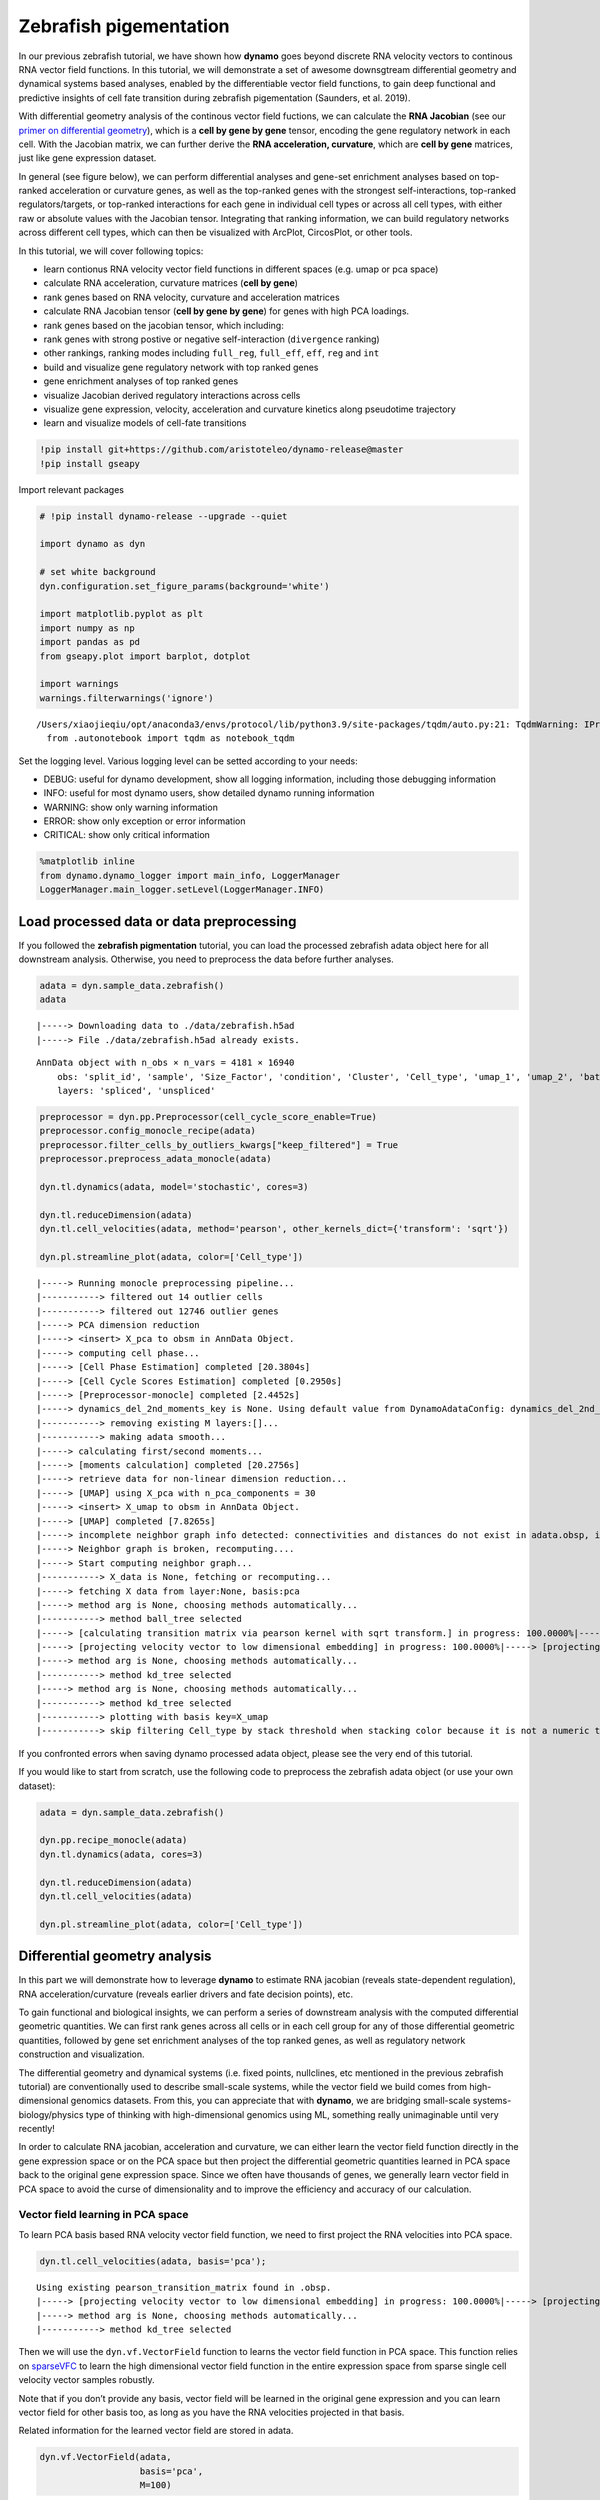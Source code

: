 Zebrafish pigementation
=======================

In our previous zebrafish tutorial, we have shown how **dynamo** goes
beyond discrete RNA velocity vectors to continous RNA vector field
functions. In this tutorial, we will demonstrate a set of awesome
downsgtream differential geometry and dynamical systems based analyses,
enabled by the differentiable vector field functions, to gain deep
functional and predictive insights of cell fate transition during
zebrafish pigementation (Saunders, et al. 2019).

With differential geometry analysis of the continous vector field
fuctions, we can calculate the **RNA Jacobian** (see our `primer on
differential
geometry <https://dynamo-release.readthedocs.io/en/latest/Primer.html>`__),
which is a **cell by gene by gene** tensor, encoding the gene regulatory
network in each cell. With the Jacobian matrix, we can further derive
the **RNA acceleration, curvature**, which are **cell by gene**
matrices, just like gene expression dataset.

In general (see figure below), we can perform differential analyses and
gene-set enrichment analyses based on top-ranked acceleration or
curvature genes, as well as the top-ranked genes with the strongest
self-interactions, top-ranked regulators/targets, or top-ranked
interactions for each gene in individual cell types or across all cell
types, with either raw or absolute values with the Jacobian tensor.
Integrating that ranking information, we can build regulatory networks
across different cell types, which can then be visualized with ArcPlot,
CircosPlot, or other tools.

In this tutorial, we will cover following topics:

-  learn contionus RNA velocity vector field functions in different
   spaces (e.g. umap or pca space)
-  calculate RNA acceleration, curvature matrices (**cell by gene**)
-  rank genes based on RNA velocity, curvature and acceleration matrices
-  calculate RNA Jacobian tensor (**cell by gene by gene**) for genes
   with high PCA loadings.
-  rank genes based on the jacobian tensor, which including:
-  rank genes with strong postive or negative self-interaction
   (``divergence`` ranking)
-  other rankings, ranking modes including ``full_reg``, ``full_eff``,
   ``eff``, ``reg`` and ``int``
-  build and visualize gene regulatory network with top ranked genes
-  gene enrichment analyses of top ranked genes
-  visualize Jacobian derived regulatory interactions across cells
-  visualize gene expression, velocity, acceleration and curvature
   kinetics along pseudotime trajectory
-  learn and visualize models of cell-fate transitions

.. code:: ipython3

    !pip install git+https://github.com/aristoteleo/dynamo-release@master
    !pip install gseapy

Import relevant packages

.. code:: ipython3

    # !pip install dynamo-release --upgrade --quiet
    
    import dynamo as dyn
    
    # set white background
    dyn.configuration.set_figure_params(background='white')
    
    import matplotlib.pyplot as plt
    import numpy as np
    import pandas as pd
    from gseapy.plot import barplot, dotplot
    
    import warnings
    warnings.filterwarnings('ignore')


.. parsed-literal::

    /Users/xiaojieqiu/opt/anaconda3/envs/protocol/lib/python3.9/site-packages/tqdm/auto.py:21: TqdmWarning: IProgress not found. Please update jupyter and ipywidgets. See https://ipywidgets.readthedocs.io/en/stable/user_install.html
      from .autonotebook import tqdm as notebook_tqdm


Set the logging level. Various logging level can be setted according to
your needs:

-  DEBUG: useful for dynamo development, show all logging information,
   including those debugging information
-  INFO: useful for most dynamo users, show detailed dynamo running
   information
-  WARNING: show only warning information
-  ERROR: show only exception or error information
-  CRITICAL: show only critical information

.. code:: ipython3

    %matplotlib inline
    from dynamo.dynamo_logger import main_info, LoggerManager
    LoggerManager.main_logger.setLevel(LoggerManager.INFO)

Load processed data or data preprocessing
~~~~~~~~~~~~~~~~~~~~~~~~~~~~~~~~~~~~~~~~~

If you followed the **zebrafish pigmentation** tutorial, you can load
the processed zebrafish adata object here for all downstream analysis.
Otherwise, you need to preprocess the data before further analyses.

.. code:: ipython3

    adata = dyn.sample_data.zebrafish()
    adata


.. parsed-literal::

    |-----> Downloading data to ./data/zebrafish.h5ad
    |-----> File ./data/zebrafish.h5ad already exists.




.. parsed-literal::

    AnnData object with n_obs × n_vars = 4181 × 16940
        obs: 'split_id', 'sample', 'Size_Factor', 'condition', 'Cluster', 'Cell_type', 'umap_1', 'umap_2', 'batch'
        layers: 'spliced', 'unspliced'



.. code:: ipython3

    preprocessor = dyn.pp.Preprocessor(cell_cycle_score_enable=True)
    preprocessor.config_monocle_recipe(adata)
    preprocessor.filter_cells_by_outliers_kwargs["keep_filtered"] = True
    preprocessor.preprocess_adata_monocle(adata)
    
    dyn.tl.dynamics(adata, model='stochastic', cores=3)
    
    dyn.tl.reduceDimension(adata)
    dyn.tl.cell_velocities(adata, method='pearson', other_kernels_dict={'transform': 'sqrt'})
    
    dyn.pl.streamline_plot(adata, color=['Cell_type'])


.. parsed-literal::

    |-----> Running monocle preprocessing pipeline...
    |-----------> filtered out 14 outlier cells
    |-----------> filtered out 12746 outlier genes
    |-----> PCA dimension reduction
    |-----> <insert> X_pca to obsm in AnnData Object.
    |-----> computing cell phase...
    |-----> [Cell Phase Estimation] completed [20.3804s]
    |-----> [Cell Cycle Scores Estimation] completed [0.2950s]
    |-----> [Preprocessor-monocle] completed [2.4452s]
    |-----> dynamics_del_2nd_moments_key is None. Using default value from DynamoAdataConfig: dynamics_del_2nd_moments_key=False
    |-----------> removing existing M layers:[]...
    |-----------> making adata smooth...
    |-----> calculating first/second moments...
    |-----> [moments calculation] completed [20.2756s]
    |-----> retrieve data for non-linear dimension reduction...
    |-----> [UMAP] using X_pca with n_pca_components = 30
    |-----> <insert> X_umap to obsm in AnnData Object.
    |-----> [UMAP] completed [7.8265s]
    |-----> incomplete neighbor graph info detected: connectivities and distances do not exist in adata.obsp, indices not in adata.uns.neighbors.
    |-----> Neighbor graph is broken, recomputing....
    |-----> Start computing neighbor graph...
    |-----------> X_data is None, fetching or recomputing...
    |-----> fetching X data from layer:None, basis:pca
    |-----> method arg is None, choosing methods automatically...
    |-----------> method ball_tree selected
    |-----> [calculating transition matrix via pearson kernel with sqrt transform.] in progress: 100.0000%|-----> [calculating transition matrix via pearson kernel with sqrt transform.] completed [4.0390s]
    |-----> [projecting velocity vector to low dimensional embedding] in progress: 100.0000%|-----> [projecting velocity vector to low dimensional embedding] completed [0.5539s]
    |-----> method arg is None, choosing methods automatically...
    |-----------> method kd_tree selected
    |-----> method arg is None, choosing methods automatically...
    |-----------> method kd_tree selected
    |-----------> plotting with basis key=X_umap
    |-----------> skip filtering Cell_type by stack threshold when stacking color because it is not a numeric type



.. image:: Differential_geometry_files/output_9_1.png


If you confronted errors when saving dynamo processed adata object,
please see the very end of this tutorial.

If you would like to start from scratch, use the following code to
preprocess the zebrafish adata object (or use your own dataset):

.. code:: python

   adata = dyn.sample_data.zebrafish()

   dyn.pp.recipe_monocle(adata)
   dyn.tl.dynamics(adata, cores=3)

   dyn.tl.reduceDimension(adata)
   dyn.tl.cell_velocities(adata)

   dyn.pl.streamline_plot(adata, color=['Cell_type'])

Differential geometry analysis
~~~~~~~~~~~~~~~~~~~~~~~~~~~~~~

In this part we will demonstrate how to leverage **dynamo** to estimate
RNA jacobian (reveals state-dependent regulation), RNA
acceleration/curvature (reveals earlier drivers and fate decision
points), etc.

To gain functional and biological insights, we can perform a series of
downstream analysis with the computed differential geometric quantities.
We can first rank genes across all cells or in each cell group for any
of those differential geometric quantities, followed by gene set
enrichment analyses of the top ranked genes, as well as regulatory
network construction and visualization.

The differential geometry and dynamical systems (i.e. fixed points,
nullclines, etc mentioned in the previous zebrafish tutorial) are
conventionally used to describe small-scale systems, while the vector
field we build comes from high-dimensional genomics datasets. From this,
you can appreciate that with **dynamo**, we are bridging small-scale
systems-biology/physics type of thinking with high-dimensional genomics
using ML, something really unimaginable until very recently!

In order to calculate RNA jacobian, acceleration and curvature, we can
either learn the vector field function directly in the gene expression
space or on the PCA space but then project the differential geometric
quantities learned in PCA space back to the original gene expression
space. Since we often have thousands of genes, we generally learn vector
field in PCA space to avoid the curse of dimensionality and to improve
the efficiency and accuracy of our calculation.

Vector field learning in PCA space
^^^^^^^^^^^^^^^^^^^^^^^^^^^^^^^^^^

To learn PCA basis based RNA velocity vector field function, we need to
first project the RNA velocities into PCA space.

.. code:: ipython3

    dyn.tl.cell_velocities(adata, basis='pca');


.. parsed-literal::

    Using existing pearson_transition_matrix found in .obsp.
    |-----> [projecting velocity vector to low dimensional embedding] in progress: 100.0000%|-----> [projecting velocity vector to low dimensional embedding] completed [0.6104s]
    |-----> method arg is None, choosing methods automatically...
    |-----------> method kd_tree selected


Then we will use the ``dyn.vf.VectorField`` function to learns the
vector field function in PCA space. This function relies on
`sparseVFC <https://www.sciencedirect.com/science/article/pii/S0031320313002410>`__
to learn the high dimensional vector field function in the entire
expression space from sparse single cell velocity vector samples
robustly.

Note that if you don’t provide any basis, vector field will be learned
in the original gene expression and you can learn vector field for other
basis too, as long as you have the RNA velocities projected in that
basis.

Related information for the learned vector field are stored in adata.

.. code:: ipython3

    dyn.vf.VectorField(adata,
                       basis='pca',
                       M=100)


.. parsed-literal::

    |-----> VectorField reconstruction begins...
    |-----> Retrieve X and V based on basis: PCA. 
            Vector field will be learned in the PCA space.
    |-----> Learning vector field with method: sparsevfc.
    |-----> [SparseVFC] begins...
    |-----> Sampling control points based on data velocity magnitude...
    |-----> method arg is None, choosing methods automatically...
    |-----------> method ball_tree selected
    |-----> [SparseVFC] completed [0.0889s]
    |-----> [VectorField] completed [0.1640s]


Velocity, acceleration and curvature ranking
^^^^^^^^^^^^^^^^^^^^^^^^^^^^^^^^^^^^^^^^^^^^

To gain functional insights of the biological process under study, we
design a set of ranking methods to rank gene’s absolute, positive,
negative vector field quantities in different cell groups that you can
specify. Here we will first demonstrate how to rank genes based on their
velocity matrix.

Basically, the rank functions in the vector field submodule (**vf**) of
**dynamo** is organized as **rank\_**\ {quantities}**_genes*\* where
{quantities} can be any differential geometry quantities, including,
**velocity, divergence, acceleration, curvature, jacobian**:

-  dyn.vf.rank_velocity_genes(adata, groups=‘Cell_type’)
-  dyn.vf.rank_divergence_genes(adata, groups=‘Cell_type’)
-  dyn.vf.rank_acceleration_genes(adata, groups=‘Cell_type’)
-  dyn.vf.rank_curvature_genes(adata, groups=‘Cell_type’)
-  dyn.vf.rank_jacobian_genes(adata, groups=‘Cell_type’)

Gene ranking for different quantities (except ``jacobian``, see below)
are done based on both their raw and absolute velocities for each cell
group when ``groups`` is set or for all cells if it is not set.

.. code:: ipython3

    dyn.vf.rank_velocity_genes(adata,
                               groups='Cell_type',
                               vkey="velocity_S");

Ranking results are saved in ``.uns`` with the pattern
**rank\_**\ {quantities}\_\ **genes** or
**rank_abs\_**\ {quantities}**_genes*\* where ``{quantities}`` can be
any differential geometry quantities and the one with ``_abs`` indicates
the ranking is based on absolute values instead of raw values.

We can save the speed ranking information to ``rank_speed`` or
``rank_abs_speed`` for future usages if needed.

.. code:: ipython3

    rank_speed = adata.uns['rank_velocity_S'];
    rank_abs_speed = adata.uns['rank_abs_velocity_S'];

Next we use\ ``dyn.vf.acceleration`` to compute acceleration for each
cell with the learned vector field in adata. Note that we use PCA basis
to calculate acceleration, but ``dyn.vf.acceleration`` will by default
project ``acceleration_pca`` back to the original high dimension
gene-wise space. You can check the resulted adata which will have both
acceleration (in ``.layers``) and ``acceleration_pca`` (in ``.obsm``).
We can also rank acceleration in the same fashion as what we did to
velocity.

.. code:: ipython3

    dyn.vf.acceleration(adata, basis='pca')


.. parsed-literal::

    |-----> [Calculating acceleration] in progress: 100.0000%|-----> [Calculating acceleration] completed [0.1120s]


.. code:: ipython3

    dyn.vf.rank_acceleration_genes(adata,
                                   groups='Cell_type',
                                   akey="acceleration",
                                   prefix_store="rank");
    rank_acceleration = adata.uns['rank_acceleration'];
    rank_abs_acceleration = adata.uns['rank_abs_acceleration'];

Similarly, we can also use ``dyn.vf.curvature`` to calculate curvature
for each cell with the reconstructed vector field function stored in
adata. ``dyn.vf.rank_curvature_genes`` ranks genes based on their raw or
absolute curvature values in different cell groups.

.. code:: ipython3

    dyn.vf.curvature(adata, basis='pca');


.. parsed-literal::

    |-----> [Calculating acceleration] in progress: 100.0000%|-----> [Calculating acceleration] completed [0.1114s]
    |-----> [Calculating curvature] in progress: 100.0000%|-----> [Calculating curvature] completed [0.1288s]


.. code:: ipython3

    dyn.vf.rank_curvature_genes(adata, groups='Cell_type');

Now we estimated ``RNA acceleration`` and ``RNA curvature``, we can
visualize the acceleration or curvature for individual genes just like
what we can do with gene expression or velocity, etc.

Let us show the ``velocity`` for gene ``tfec`` and ``pnp4a``. ``bwr``
(blue-white-red) colormap is used here because velocity has both
positive and negative values. The same applies to ``acceleration`` and
``curvature``.

.. code:: ipython3

    dyn.pl.umap(adata, color=['tfec', 'pnp4a'], layer='velocity_S', frontier=True)


.. parsed-literal::

    |-----------> plotting with basis key=X_umap



.. image:: Differential_geometry_files/output_33_1.png


This is for acceleration of genes ``tfec`` and ``pnp4a``.

.. code:: ipython3

    dyn.pl.umap(adata, color=['tfec', 'pnp4a'], layer='acceleration', frontier=True)


.. parsed-literal::

    |-----------> plotting with basis key=X_umap



.. image:: Differential_geometry_files/output_35_1.png


This is for curvature of genes ``tfec`` and ``pnp4a``.

.. code:: ipython3

    dyn.pl.umap(adata, color=['tfec', 'pnp4a'], layer='curvature', frontier=True)


.. parsed-literal::

    |-----------> plotting with basis key=X_umap



.. image:: Differential_geometry_files/output_37_1.png


The purpose for us to develop vaious differential geometry analyses is
to derive **functional predictions**. So let us work on this a little
bit next.

Gene set enrichment
'''''''''''''''''''

In this ection, we show our first approach to reveal functional insights
with the ``dyn.ext.enrichr`` function implemented in **dynamo**, a
python wrapper for Enrichr, to identify biological pathways with
statistical significance.

We noticed that the previous study (Saunders, et al. 2019) reported a
“unknown” cell type from their conventional markers based cell-typing
method based on total RNA expression levels. We wonder whether we can
unveil its cell-type identify with **dynamo**. Therefore, we perform
gene set enrichment analysis with the top-ranked genes with the highest
absolute acceleration from this previously “unknown” cell type.
Interestingly, we found the genes were enriched in chondrocyte-related
pathways, indicative of a potential chondrocytic origin.

.. code:: ipython3

    enr = dyn.ext.enrichr(adata.uns['rank_abs_acceleration']['Unknown'][:250].to_list(), organism='Fish', outdir='./enrichr', gene_sets='GO_Biological_Process_2018')


.. code:: ipython3

    dotplot(enr.res2d, title='abs acceleration ranking', cmap='viridis_r', cutoff=0.1)




.. parsed-literal::

    <Axes: title={'center': 'abs acceleration ranking'}, xlabel='Combined Score'>



.. code:: ipython3

    plt.show()



.. image:: Differential_geometry_files/output_43_0.png


Jacobian Calculation and Ranking
^^^^^^^^^^^^^^^^^^^^^^^^^^^^^^^^

Next we will calculate Jacobian for each cell with the reconstructed
vector field. If we use PCA space, ``dyn.vf.jacobian`` can project the
low dimension Jacobian results back to high dimension to get a cell by
gene by gene tensor. You can check the ``jacobian_gene`` key from the
``.uns["jacobian_pca"]`` dictionary in the resulted adata object to
confirm this.

The cell by gene by gene tensor is generally huge, especially for
datasets with large number of cells. We thus would love to do some
preprocessing to alleviate the burden of computational resource
requirements, either by restricting the calculation to genes that have
high loading in our pca analysis or by downsampling the cells that will
be used to calculate the ``jacobian matrix`` in each cell.

For the first one, we will use ``dyn.pp.top_pca_genes`` to calculate
``top_pca_genes`` for adata, according to PCs loading in ``adata.uns``.
Note that ``n_top_genes`` below means we take the union of genes with
top **n** absolute values for each principal components, so the
resulting PCA genes may be larger than 100.

For the second one, we can use the following parameters in
``dyn.vf.jacobian``.

.. code:: python

   sampling=None,
   sample_ncells=1000,

When the sampling is choosen from one of the
``'random', 'velocity', 'trn'``, the function will sample
``sample_ncells`` accord to the sampling method ``sample`` for the
Jacobian matrix calculation in only ``sample_ncells`` sampled cells. We
recommend **dynamo** users to start considering sampling cells with your
adata object with more than 2500 cells while the top pca gene selected
will be around 500.

.. code:: ipython3

    dyn.pp.top_pca_genes(adata, n_top_genes=100);

Select top pca genes (flagged in ``top_pca_genes`` in ``.var`` after
running ``pp.top_pca_genes``) and use those genes to set the
regulator/effectors that are necessary in cell-wise ``jacobian matrix``
calculation.

.. code:: ipython3

    top_pca_genes = adata.var.index[adata.var.top_pca_genes];

Here we will ensure a set of the chondrocyte-related gene included in
the Jacobian calculation so that we can visualize the regulatory network
for those genes. You can include other set of genes you care about as
long as they are genes used for pca dimension reduction, that is
``adata[:, genes].var.use_for_pca`` are all ``True``.

.. code:: ipython3

    top_pca_genes = ["erbb3b", "col6a3", "vwa1", "slc35c2", "col6a2", "col6a1"] + list(top_pca_genes)

.. code:: ipython3

    dyn.vf.jacobian(adata, regulators=top_pca_genes, effectors=top_pca_genes);


.. parsed-literal::

    Transforming subset Jacobian: 100%|█████████| 4181/4181 [03:21<00:00, 20.76it/s]


We can take advantage of the cell-wise ``jacobian matrix`` to
investigate gene regulation at single-cell resolution or a
state-dependent fashion.

In iridophore cells, we found that ``pnp4a`` was potentially activated
by ``tfec`` in the progenitors of iridophore lineage which is in line
with that reported in Petratou et al. 2021. Futhermore, there seem to
have a possible repression occurring when tfec expression level was high
in the mature iridophore cells.

We can visualize the regulation from ``tfec`` to ``pnp4a``
(:math:`\frac{\partial f_{pnp4a}}{\partial f_{tfec}}`) on the umap
embedding. :math:`\frac{\partial f_{pnp4a}}{\partial f_{tfec}}` denotes
the effects of changing the expression of ``tfec`` to the velocity of
``pnp4a``.

.. code:: ipython3

    dyn.pl.jacobian(adata, regulators=['tfec'], effectors=['pnp4a'], basis='umap')



.. image:: Differential_geometry_files/output_54_0.png


Similarly, we can also visualize the regulation from ``tfec`` to
``pnp4a`` (:math:`\frac{\partial f_{pnp4a}}{\partial f_{tfec}}`) on top
of the gene expression level of ``tfec`` (*x-axis*) to ``pnp4a``
(*y-axis*).

.. code:: ipython3

    dyn.pl.jacobian(adata, regulators=['pnp4a'], effectors=['tfec'], x='tfec', y="pnp4a", layer='M_s', basis='umap')



.. image:: Differential_geometry_files/output_56_0.png


Ranking for Jacobian matrices
'''''''''''''''''''''''''''''

After estimating the cell-wise Jacobian matrix, we now demonstrate
different ways to rank genes based on the Jacobian matrix with
**dynamo**.

We start with the so-called “divergence” ranking for each cell group.
The “divergence” we are talking about here is different from the
definition of ``divergence`` which is basically the sum of the diagonal
elements of the Jacobian. Instead the ``divergence`` in this context
points to the self-activation or self-inhibition terms.

The results of divergence ranking are stored in
``adata.uns['rank_div_gene_jacobian_pca']``.

.. code:: ipython3

    divergence_rank = dyn.vf.rank_divergence_genes(adata, groups='Cell_type');

We can rank all other elements in the Jacobian. There are 5 parameters
we provide in ``dyn.vf.rank_jacobian_genes``\ ’s argument list to rank
the Jacobian:

-  “full reg” or “full_reg”: top regulators are ranked for each effector
   for each cell group

-  “full eff” or “full_reff”: top effectors are ranked for each
   regulator for each cell group

-  “reg”: top regulators in each cell group

-  “eff”: top effectors in each cell group

-  “int”: top effector-regulator pairs in each cell group

Note that the default mode is “full reg”. More details can be found on
API pages of online documentation. ``dyn.vf.rank_jacobian_genes``

.. code:: ipython3

    full_reg_rank = dyn.vf.rank_jacobian_genes(adata,
                                               groups='Cell_type',
                                               mode="full_reg",
                                               abs=True,
                                               output_values=True,
                                               return_df=True)

.. code:: ipython3

    full_eff_rank = dyn.vf.rank_jacobian_genes(adata,
                                               groups='Cell_type',
                                               mode='full_eff',
                                               abs=True,
                                               exclude_diagonal=True,
                                               output_values=True,
                                               return_df=True)

The results of full_eff and full_reg are dictionaries, whose keys are
cluster (cell type in the case above) names and values are
``pd.DataFrame`` with rank information as well as coefficient values
stored for each gene. See below:

.. code:: ipython3

    type(full_reg_rank)




.. parsed-literal::

    dict



.. code:: ipython3

    print(full_reg_rank['Unknown'].shape)
    full_reg_rank["Unknown"].head(2)


.. parsed-literal::

    (467, 934)




.. raw:: html

    <div>
    <style scoped>
        .dataframe tbody tr th:only-of-type {
            vertical-align: middle;
        }
    
        .dataframe tbody tr th {
            vertical-align: top;
        }
    
        .dataframe thead th {
            text-align: right;
        }
    </style>
    <table border="1" class="dataframe">
      <thead>
        <tr style="text-align: right;">
          <th></th>
          <th>tmsb4x</th>
          <th>tmsb4x_values</th>
          <th>rplp2l</th>
          <th>rplp2l_values</th>
          <th>rpl7a</th>
          <th>rpl7a_values</th>
          <th>pvalb1</th>
          <th>pvalb1_values</th>
          <th>gfap</th>
          <th>gfap_values</th>
          <th>...</th>
          <th>slc4a4a</th>
          <th>slc4a4a_values</th>
          <th>ccna2</th>
          <th>ccna2_values</th>
          <th>ddc</th>
          <th>ddc_values</th>
          <th>top2a</th>
          <th>top2a_values</th>
          <th>slc6a2</th>
          <th>slc6a2_values</th>
        </tr>
      </thead>
      <tbody>
        <tr>
          <th>0</th>
          <td>si:dkey-183i3.5</td>
          <td>0.001557</td>
          <td>si:dkey-183i3.5</td>
          <td>0.001826</td>
          <td>si:dkey-183i3.5</td>
          <td>0.001525</td>
          <td>si:dkey-183i3.5</td>
          <td>0.001295</td>
          <td>mt2</td>
          <td>0.001241</td>
          <td>...</td>
          <td>mt2</td>
          <td>0.000326</td>
          <td>hmgn2</td>
          <td>0.001233</td>
          <td>tubb5</td>
          <td>0.000438</td>
          <td>hmgn2</td>
          <td>0.000979</td>
          <td>tubb5</td>
          <td>0.000425</td>
        </tr>
        <tr>
          <th>1</th>
          <td>zgc:136930</td>
          <td>0.001212</td>
          <td>calm2b</td>
          <td>0.001520</td>
          <td>calm2b</td>
          <td>0.001270</td>
          <td>mcl1b</td>
          <td>0.001133</td>
          <td>gfap</td>
          <td>0.001165</td>
          <td>...</td>
          <td>gfap</td>
          <td>0.000276</td>
          <td>hmgb2a</td>
          <td>0.000899</td>
          <td>elavl4</td>
          <td>0.000422</td>
          <td>hmgb2a</td>
          <td>0.000703</td>
          <td>elavl4</td>
          <td>0.000409</td>
        </tr>
      </tbody>
    </table>
    <p>2 rows × 934 columns</p>
    </div>



From the above table, we can see that in the previously “Unknown” cell
type, the top two regulators of tmsb4x gene (the first column in the
above table) are ``si:dkey-183i3.5`` and ``zgc:136930`` with their
aggregate regulation strength based on Jacobian ``0.001557`` and
``0.001212``, respectively. The same applies to other columns and
similarly to the ``full_eff_rank`` dictionary.

.. code:: ipython3

    eff_rank = dyn.vf.rank_jacobian_genes(adata, groups='Cell_type', mode='eff', abs=True, output_values=True)

.. code:: ipython3

    reg_rank = dyn.vf.rank_jacobian_genes(adata, groups='Cell_type', mode='reg', abs=True, exclude_diagonal=True)

``int`` stands for interactions, the pairs of (gene1, gene2) values in
jacobian matrix.

.. code:: ipython3

    int_rank = dyn.vf.rank_jacobian_genes(adata, groups='Cell_type', mode='int', exclude_diagonal=True, output_values=True)

Construct and visualize cell-type specific regulatory networks
''''''''''''''''''''''''''''''''''''''''''''''''''''''''''''''

With the ``full_reg_rank`` and ``full_eff_rank`` calculated, we can now
pass a set of genes of interests and use them to build a regulatory
network for any specific cell type and then visualize the network with
either an arcPlot or a circosPlot, etc.

We build networks for each cell type by passing the argument
``cluster = "Cell_type"`` to ``dyn.vf.build_network_per_cluster``
function. The edges and their weights are based on the above ranking
full regulator/effector dictionaries (pass as values to the
``full_reg_rank`` and ``full_eff_rank`` arguments).

Interesting, Jacobian analysis revealed potential regulation of the
chondrocyte marker ``slc36c2`` by the pigment regulator ``erbb3``,
consistent with previous reports that ``EGFR (erbb3)`` signaling is
critical for maintaining the chondrocyte lineage (Fisher et al. 2007).
In addition, this analysis revealed a strong connection between
chondrocyte-specific markers ``col6a3``, ``col6a``, ``col6a2``, and
``vwa1``.

Here we will use a few key gene in the “unknown” cell cluster to build a
regulatory network based on the estimated cell-wise Jacobian matrices of
chondrocyte cells.

.. code:: ipython3

    unknown_cell_type_regulators = ["erbb3b", "col6a3", "vwa1", "slc35c2", "col6a2", "col6a1"]
    edges_list = dyn.vf.build_network_per_cluster(adata,
                                                  cluster='Cell_type',
                                                  cluster_names=None,
                                                  full_reg_rank=full_reg_rank,
                                                  full_eff_rank=full_eff_rank,
                                                  genes=np.unique(unknown_cell_type_regulators),
                                                  n_top_genes=100)
    
    import networkx as nx
    network = nx.from_pandas_edgelist(edges_list['Unknown'], 'regulator', 'target', edge_attr='weight', create_using=nx.DiGraph())


.. parsed-literal::

    |-----> [iterating reg_groups] in progress: 100.0000%|-----> [iterating reg_groups] completed [1.3620s]


Network can then be visualized as an Arcplot:

.. code:: ipython3

    ax=dyn.pl.arcPlot(adata, cluster="Cell_type", cluster_name="Unknown", edges_list=None, network=network, color="M_s")



.. image:: Differential_geometry_files/output_77_0.png


Similarly, network can also be built with other criteria and visualized
with other plots, like the circos plot or hive Plot. For example, we can
select 10 top genes with highest absolute acceleration values in
``Unknown`` cell type.

.. code:: ipython3

    selected_genes = adata.uns['rank_abs_acceleration']['Unknown'][:10]

.. code:: ipython3

    edges_list = dyn.vf.build_network_per_cluster(adata,
                                                  cluster='Cell_type',
                                                  cluster_names=None,
                                                  full_reg_rank=full_reg_rank,
                                                  full_eff_rank=full_eff_rank,
                                                  genes=selected_genes,
                                                  n_top_genes=1000)



.. parsed-literal::

    |-----> [iterating reg_groups] in progress: 100.0000%|-----> [iterating reg_groups] completed [1.5151s]


We can then focus on analyzing ``Unknown`` cell type network and
construct networkx graph structure for ``Unknown`` cell group. We next
constrain the edges by removing all edges with weight <= 0.0015.

.. code:: ipython3

    network = nx.from_pandas_edgelist(edges_list['Unknown'].drop_duplicates().query("weight > 0.0015"),
                                      'regulator', 'target',
                                      edge_attr='weight',
                                      create_using=nx.DiGraph())

Before drawing a circos plot, we can insert attributes into ``networkx``
``Graph`` object. In the code cell below, we assign average ``M_s``
values to each cluster to color the nodes in the circos plot later.

.. code:: ipython3

    color_key = "M_s"
    cluster_key = "Cell_type"
    selected_cluster = "Unknown"
    adata_layer_key = "M_s"
    for node in network.nodes:
        network.nodes[node]["M_s"] = adata[:, node].layers["M_s"].mean()
    
    for edge in network.edges:
        network.edges[edge]["weight"] *= 1000

Lastly, we can visulize the network with ``dyn.pl.circosPlot``.

.. code:: ipython3

    dyn.configuration.set_figure_params(background='white')
    dyn.pl.circosPlot(network, node_color_key="M_s", show_colorbar=True, edge_alpha_scale=0.7, edge_lw_scale=0.7)




.. parsed-literal::

    <Axes: >



.. code:: ipython3

    plt.show()



.. image:: Differential_geometry_files/output_87_0.png


Visualize gene expression, velocity, acceleration, curvature as a function of vector field based pseudotime.
^^^^^^^^^^^^^^^^^^^^^^^^^^^^^^^^^^^^^^^^^^^^^^^^^^^^^^^^^^^^^^^^^^^^^^^^^^^^^^^^^^^^^^^^^^^^^^^^^^^^^^^^^^^^

Here we can apply ``ddhodge`` to first obtain a measure of pseudotime
that is based on learned vector field function. Then we can visualize
gene expression, velocity, acceleration, curvature as a function of
vector field based pseudotime to reveal different aspects of gene
expression kinetics over time.

The kinetic heatmap shown below indicates that there are a few distinct
stages of gene expression changes (or velocity, acceleration, curvature,
etc.) during zebrafish pigmentation.

.. code:: ipython3

    dyn.ext.ddhodge(adata, basis='pca')


.. parsed-literal::

    |-----> graphizing vectorfield...
    |-----------? nbrs_idx argument is ignored and recomputed because nbrs_idx is not None and return_nbrs=True
    |-----------> calculating neighbor indices...
    |-----> method arg is None, choosing methods automatically...
    |-----------> method ball_tree selected
    |-----> [ddhodge completed] completed [44.2815s]


.. code:: ipython3

    transition_genes = adata.var_names[adata.var.use_for_transition]

Visualize the **gene expression dynamics** as a function of vector field
based pseudotime (*x-axis*).

.. code:: ipython3

    dyn.pl.kinetic_heatmap(adata,
                           genes=transition_genes,
                           tkey='pca_ddhodge_potential',
                           gene_order_method='maximum',
                           mode='pseudotime',
                           color_map='viridis',
                           yticklabels=False,
                          )



.. image:: Differential_geometry_files/output_92_0.png


Note that if you want to visualize the gene expression for a specific
cell lineage, you can subset the adata via something like (the same
applies to other kinetic heatmaps):

Let us check the ``melanophore`` lineage by cross referencing the
vector-field based pseudotime and the streamline plots, overlaied with
cell-type annotations.

.. code:: ipython3

    dyn.pl.streamline_plot(adata, color=['pca_ddhodge_potential', 'Cell_type'])


.. parsed-literal::

    |-----> method arg is None, choosing methods automatically...
    |-----------> method kd_tree selected
    |-----------> plotting with basis key=X_umap
    |-----------> skip filtering Cell_type by stack threshold when stacking color because it is not a numeric type



.. image:: Differential_geometry_files/output_94_1.png


We can then collect cells from ``Proliferating Progenitor``,
``Pigment Progenitor``, ``Melanophore`` that forms the melanophore
lineage by subseting adata object. This adata subset is then used to
visualize the expression kinetic heatmap for the melanophore lineage.

.. code:: ipython3

    subset = adata[adata.obs.Cell_type.isin(['Proliferating Progenitor', 'Pigment Progenitor', 'Melanophore'])]
    
    dyn.pl.kinetic_heatmap(subset,
                           genes=transition_genes,
                           tkey='pca_ddhodge_potential',
                           gene_order_method='maximum',
                           mode='pseudotime',
                           color_map='viridis',
                           yticklabels=False,
                          )



.. image:: Differential_geometry_files/output_96_0.png


Visualize the **gene velocity dynamics** as a function of vector field
based pseudotime (*x-axis*).

.. code:: ipython3

    dyn.pl.kinetic_heatmap(adata,
                           genes=transition_genes,
                           tkey='pca_ddhodge_potential',
                           gene_order_method='maximum',
                           layer='velocity_S',
                           mode='pseudotime',
                           color_map='RdBu_r',
                           yticklabels=False,
                          )



.. image:: Differential_geometry_files/output_98_0.png


Visualize the **gene acceleration dynamics** as a function of vector
field based pseudotime (*x-axis*).

.. code:: ipython3

    dyn.pl.kinetic_heatmap(adata,
                           genes=transition_genes,
                           tkey='pca_ddhodge_potential',
                           gene_order_method='maximum',
                           layer='acceleration',
                           mode='pseudotime',
                           yticklabels=False,
                           color_map='RdBu_r')



.. image:: Differential_geometry_files/output_100_0.png


Visualize the **gene curvature dynamics** as a function of vector field
based pseudotime (*x-axis*).

.. code:: ipython3

    dyn.pl.kinetic_heatmap(adata,
                           genes=transition_genes,
                           tkey='pca_ddhodge_potential',
                           gene_order_method='maximum',
                           layer='curvature',
                           mode='pseudotime',
                           yticklabels=False,
                           color_map='RdBu_r')



.. image:: Differential_geometry_files/output_102_0.png


Build transition graph between cell states
^^^^^^^^^^^^^^^^^^^^^^^^^^^^^^^^^^^^^^^^^^

When projecting high-dimensional RNA velocity vectors into
low-dimensional space, **dynamo** builds a cell-wise transition matrix
by translating the velocity vector direction and the spatial
relationship of each cell to its neighbors to transition probabilities,
similar to velocyto, etc. **dynamo** uses a few different kernels to
build such a transition matrix which can then be used to run Markov
chain simulations, as we will demonstrate in future.

On the other hand, it is of great interests to obtain a transition graph
between cell types (states). **dynamo** implements such a functionality
with a few methods which effectively creates a model that summarizes the
possible cell type transitions based on the reconstructed Markov
transition matrix between cell or the vector field function.

To achieve this, we only need to build a state graph with
``dyn.pd.state_graph`` in a specific basis for a specific grouping. For
example, we can use the vector field integration based method ``vf`` to
build a transition graph between different cell types:

.. code:: ipython3

    %%capture
    dyn.pd.state_graph(adata, group='Cell_type', basis='pca', method='vf')


.. parsed-literal::

    |-----> Estimating the transition probability between cell types...
    |-----> Applying vector field
    |-----> [KDTree parameter preparation computation] in progress: 0.0000%|-----> [KDTree computation] completed [0.0047s]
    |-----> [iterate groups] in progress: 100.0000%|-----> [iterate groups] completed [45.5362s]
    |-----> [State graph estimation] completed [0.0007s]


Next, a state graph can be visualized with ``dyn.pl.state_graph``.

.. code:: ipython3

    dyn.pl.state_graph(adata,
                       color=['Cell_type'],
                       group='Cell_type',
                       basis='umap',
                       show_legend='on data',
                       method='vf');


.. parsed-literal::

    |-----------> plotting with basis key=X_umap
    |-----------> skip filtering Cell_type by stack threshold when stacking color because it is not a numeric type



.. parsed-literal::

    <Figure size 640x480 with 0 Axes>



.. image:: Differential_geometry_files/output_107_2.png


Save results
~~~~~~~~~~~~

save ranking information to an excel file
^^^^^^^^^^^^^^^^^^^^^^^^^^^^^^^^^^^^^^^^^

**dynamo** provides an utility function to automatically save the
ranking related data frames to an excel file with each ranking
information saved to a separate sheet in the xlsx file.

.. code:: ipython3

    dyn.export_rank_xlsx(adata, path="rank_info.xlsx")


.. parsed-literal::

    |-----> saving sheet: rank_velocity_S
    |-----> saving sheet: rank_abs_velocity_S
    |-----> saving sheet: rank_acceleration
    |-----> saving sheet: rank_abs_acceleration
    |-----> saving sheet: rank_curvature
    |-----> saving sheet: rank_abs_curvature
    |-----> saving sheet: rank_div_gene_jacobian_pca


Save data with pickle dumping or pandas dataframe to_csv
^^^^^^^^^^^^^^^^^^^^^^^^^^^^^^^^^^^^^^^^^^^^^^^^^^^^^^^^

In addition, you can directly either export data to a csv file via:

.. code:: python

   adata.uns['rank_acceleration'].to_csv('./zebrafish_vf_rank_acceleration.csv')

Alternatively, you can save the data via pickle dump:

.. code:: python

   import pickle

   pickle.dump(adata.uns['rank_acceleration'], open('./zebrafish_vf_rank_acceleration.p', 'wb'))
   pickle.dump(full_reg_rank, open('./zebrafish_vf_full_reg_rank.p', 'wb'))

   _acceleration_rank = pickle.load(open('./zebrafish_vf_rank_acceleration.p', 'rb'))
   _acceleration_rank.head(2)

Dynamo save utility
^^^^^^^^^^^^^^^^^^^

call ``AnnData`` ``write_h5ad`` to save the entire adata information.

.. code:: ipython3

    adata.write_h5ad("./tutorial_processed_zebrafish_data.h5ad")

You can load in the data later if need:

.. code:: python

   _adata = dyn.read_h5ad(("./tutorial_processed_zebrafish_data.h5ad"))

Note that there may be intermediate results stored in adata.uns that can
may lead to errors when writing the ``h5ad`` object. If any, we suggest
users to call ``dyn.import(adata)``/``dyn.export(adata)`` to save these
data objects instead of AnnData methods.

